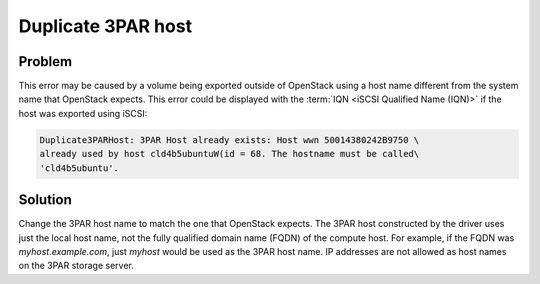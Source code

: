 ===================
Duplicate 3PAR host
===================

Problem
~~~~~~~

This error may be caused by a volume being exported outside of OpenStack
using a host name different from the system name that OpenStack expects.
This error could be displayed with the :term:`IQN <iSCSI Qualified Name
(IQN)>` if the host was exported using iSCSI:

.. code-block:: console

   Duplicate3PARHost: 3PAR Host already exists: Host wwn 50014380242B9750 \
   already used by host cld4b5ubuntuW(id = 68. The hostname must be called\
   'cld4b5ubuntu'.

Solution
~~~~~~~~

Change the 3PAR host name to match the one that OpenStack expects. The
3PAR host constructed by the driver uses just the local host name, not
the fully qualified domain name (FQDN) of the compute host. For example,
if the FQDN was *myhost.example.com*, just *myhost* would be used as the
3PAR host name. IP addresses are not allowed as host names on the 3PAR
storage server.
